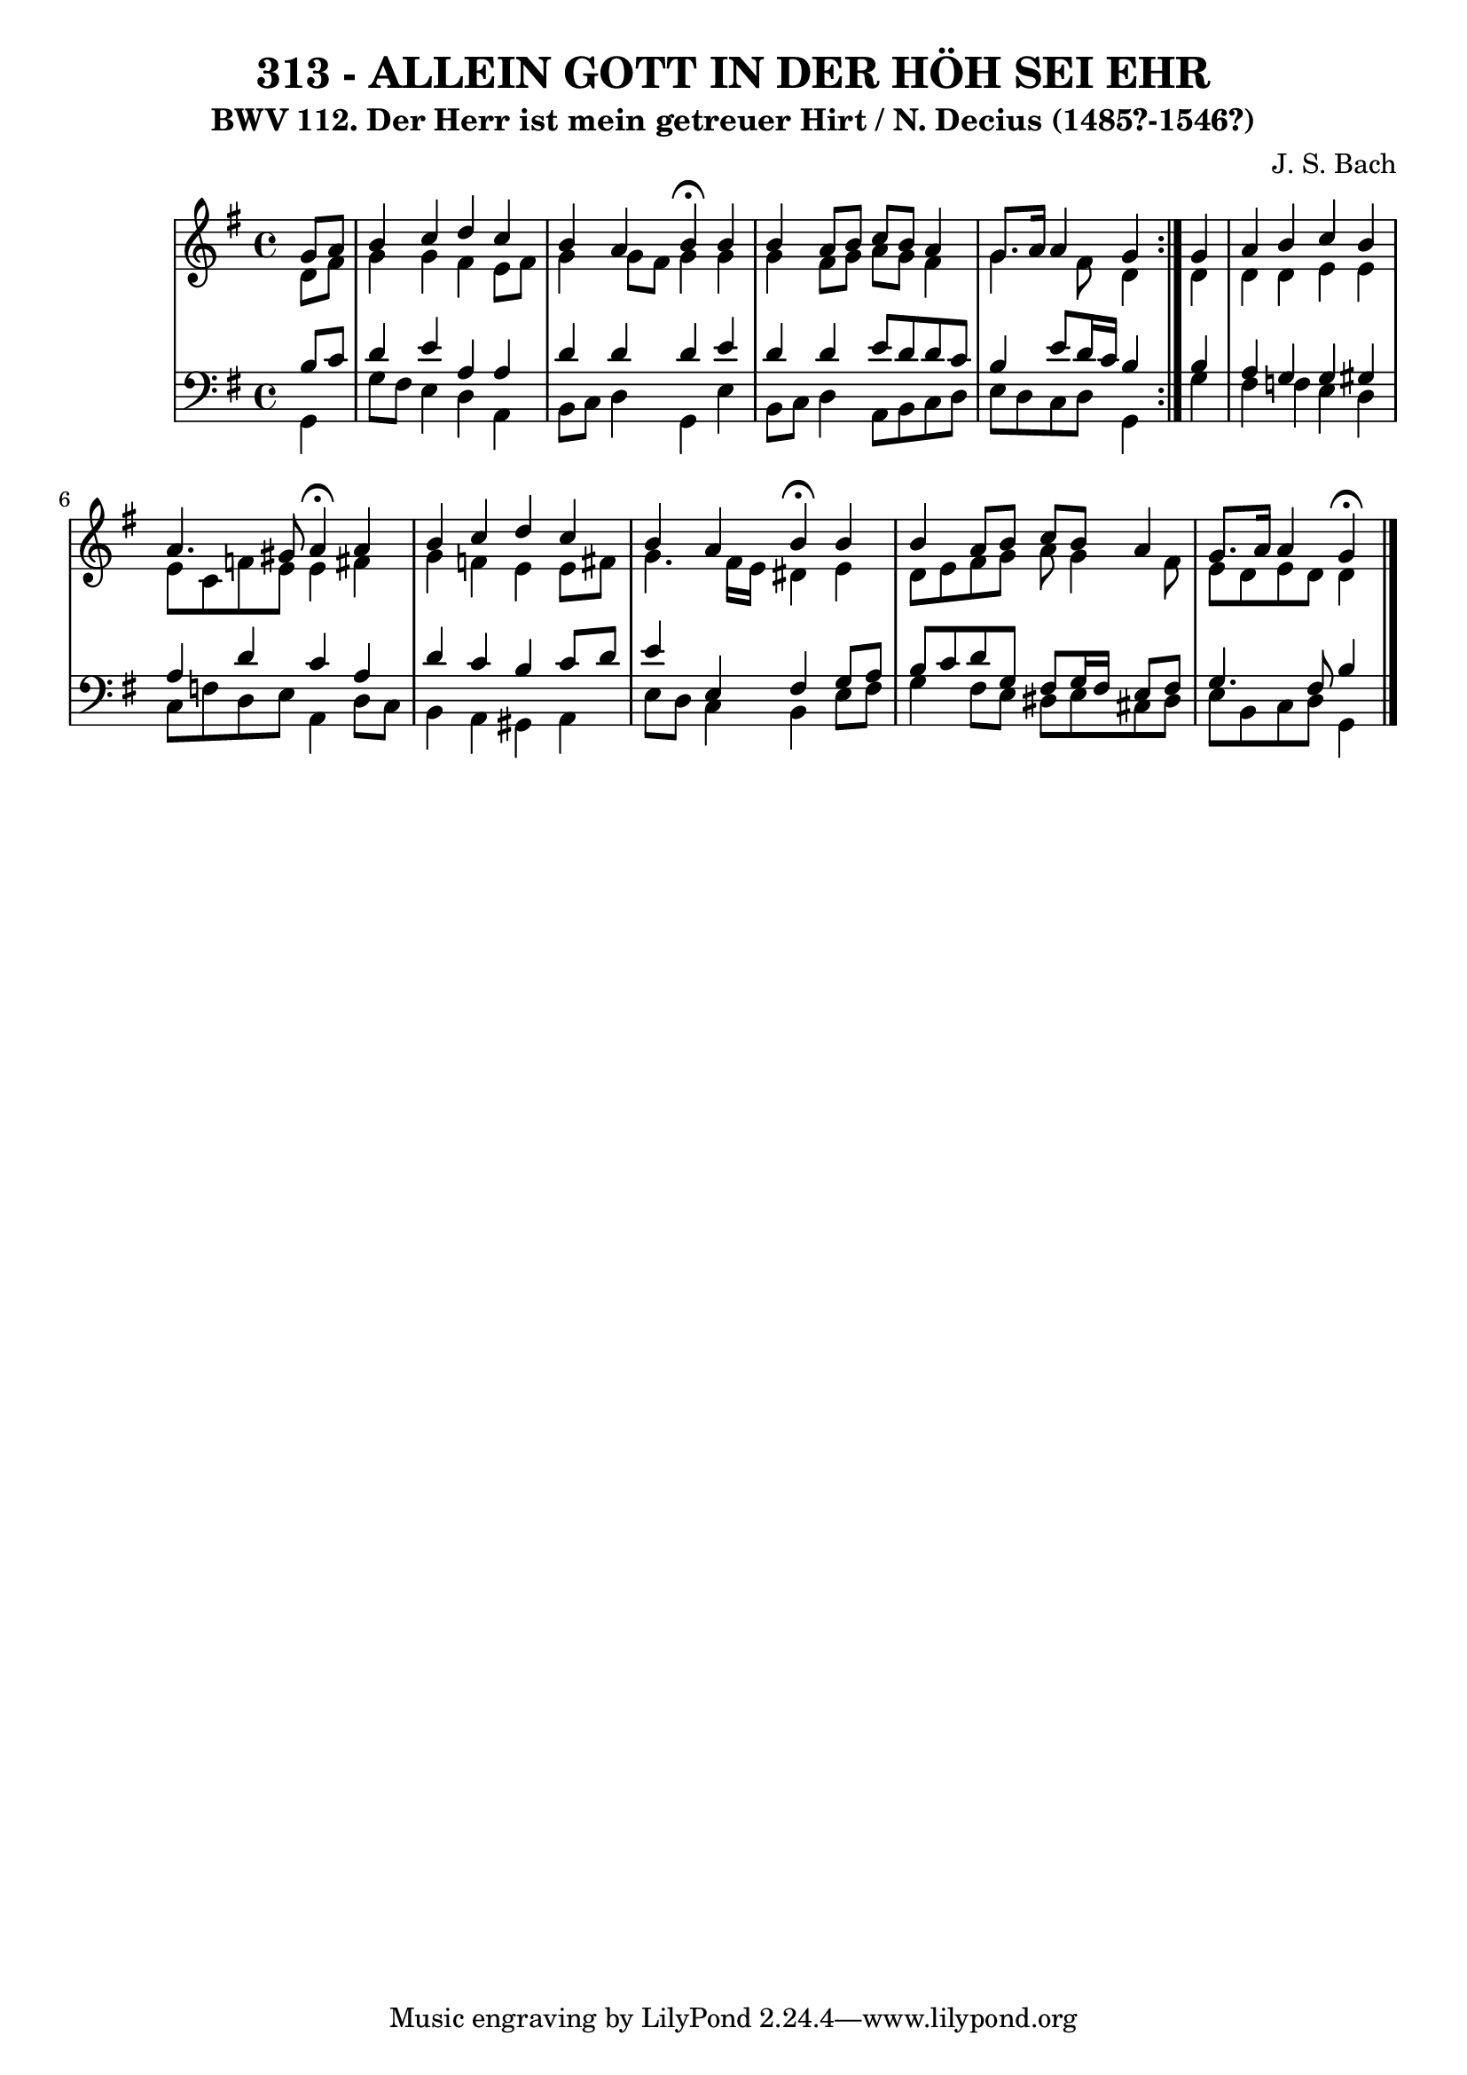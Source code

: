 \version "2.10.33"

\header {
  title = "313 - ALLEIN GOTT IN DER HÖH SEI EHR"
  subtitle = "BWV 112. Der Herr ist mein getreuer Hirt / N. Decius (1485?-1546?)"
  composer = "J. S. Bach"
}


global = {
  \time 4/4
  \key g \major
}


soprano = \relative c'' {
  \repeat volta 2 {
    \partial 4 g8  a8 
    b4 c4 d4 c4 
    b4 a4 b4 \fermata b4 
    b4 a8 b8 c8 b8 a4 
    g8. a16 a4 g4 } g4 
  a4 b4 c4 b4   %5
  a4. gis8 a4 \fermata a4 
  b4 c4 d4 c4 
  b4 a4 b4 \fermata b4 
  b4 a8 b8 c8 b8 a4 
  g8. a16 a4 g4 \fermata  %10
  
}

alto = \relative c' {
  \repeat volta 2 {
    \partial 4 d8  fis8 
    g4 g4 fis4 e8 fis8 
    g4 g8 fis8 g4 g4 
    g4 fis8 g8 a8 g8 fis4 
    g4. fis8 d4 } d4 
  d4 d4 e4 e4   %5
  e8 c8 f8 e8 e4 fis4 
  g4 f4 e4 e8 fis8 
  g4. fis16 e16 dis4 e4 
  d8 e8 fis8 g8 a8 g4 fis8 
  e8 d8 e8 d8 d4   %10
  
}

tenor = \relative c' {
  \repeat volta 2 {
    \partial 4 b8  c8 
    d4 e4 a,4 a4 
    d4 d4 d4 e4 
    d4 d4 e8 d8 d8 c8 
    b4 e8 d16 c16 b4 } b4 
  a4 g4 g4 gis4   %5
  a4 d4 c4 a4 
  d4 c4 b4 c8 d8 
  e4 e,4 fis4 g8 a8 
  b8 c8 d8 g,8 fis8 g16 fis16 e8 fis8 
  g4. fis8 b4   %10
  
}

baixo = \relative c {
  \repeat volta 2 {
    \partial 4 g4 
    g'8 fis8 e4 d4 a4 
    b8 c8 d4 g,4 e'4 
    b8 c8 d4 a8 b8 c8 d8 
    e8 d8 c8 d8 g,4 } g'4 
  fis4 f4 e4 d4   %5
  c8 f8 d8 e8 a,4 d8 c8 
  b4 a4 gis4 a4 
  e'8 d8 c4 b4 e8 fis8 
  g4 fis8 e8 dis8 e8 cis8 dis8 
  e8 b8 c8 d8 g,4   %10
  
}

\score {
  <<
    \new StaffGroup <<
      \override StaffGroup.SystemStartBracket #'style = #'line 
      \new Staff {
        <<
          \global
          \new Voice = "soprano" { \voiceOne \soprano }
          \new Voice = "alto" { \voiceTwo \alto }
        >>
      }
      \new Staff {
        <<
          \global
          \clef "bass"
          \new Voice = "tenor" {\voiceOne \tenor }
          \new Voice = "baixo" { \voiceTwo \baixo \bar "|."}
        >>
      }
    >>
  >>
  \layout {}
  \midi {}
}
